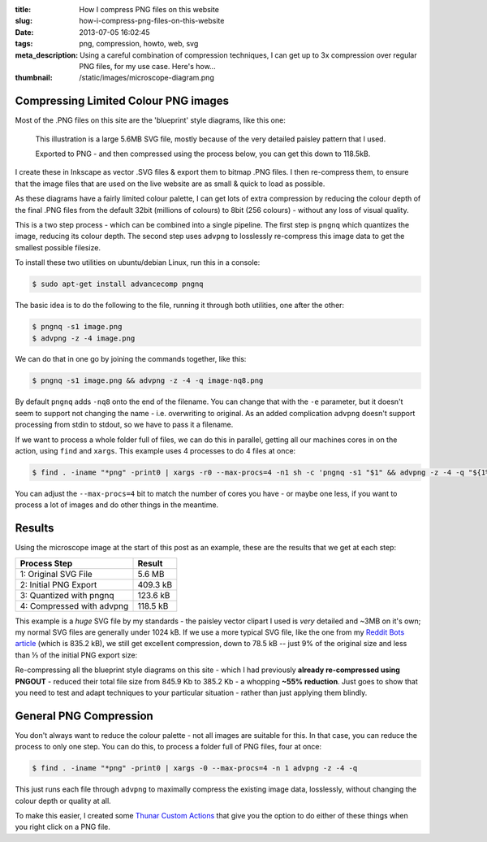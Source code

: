 :title: How I compress PNG files on this website
:slug: how-i-compress-png-files-on-this-website
:date: 2013-07-05 16:02:45
:tags: png, compression, howto, web, svg
:meta_description: Using a careful combination of compression techniques, I can get up to 3x compression over regular PNG files, for my use case. Here's how...
:thumbnail: /static/images/microscope-diagram.png

Compressing Limited Colour PNG images
=======================================

Most of the .PNG files on this site are the 'blueprint' style diagrams, like this one:

.. figure:: /static/images/microscope-diagram.png
    :alt: Blueprint style diagram showing an optical microscope. The sample inside is magnified in a bubble to 2,500 times, showing it to be a complex, detailed paisley pattern.

    This illustration is a large 5.6MB SVG file, mostly because of the very detailed paisley pattern that I used.

    Exported to PNG - and then compressed using the process below, you can get this down to 118.5kB.

I create these in Inkscape as vector .SVG files & export them to bitmap .PNG files. I then re-compress them, to ensure that the image files that are used on the live website are as small & quick to load as possible.

As these diagrams have a fairly limited colour palette, I can get lots of extra compression by reducing the colour depth of the final .PNG files from the default 32bit (millions of colours) to 8bit (256 colours) - without any loss of visual quality.

This is a two step process - which can be combined into a single pipeline. The first step is ``pngnq`` which quantizes the image, reducing its colour depth. The second step uses ``advpng`` to losslessly re-compress this image data to get the smallest possible filesize.

To install these two utilities on ubuntu/debian Linux, run this in a console:

.. code-block:: console

    $ sudo apt-get install advancecomp pngnq

The basic idea is to do the following to the file, running it through both utilities, one after the other:

.. code-block:: console

    $ pngnq -s1 image.png
    $ advpng -z -4 image.png

We can do that in one go by joining the commands together, like this:

.. code-block:: console

    $ pngnq -s1 image.png && advpng -z -4 -q image-nq8.png

By default ``pngnq`` adds ``-nq8`` onto the end of the filename. You can change that with the ``-e`` parameter, but it doesn't seem to support not changing the name - i.e. overwriting to original. As an added complication ``advpng`` doesn't support processing from stdin to stdout, so we have to pass it a filename.

If we want to process a whole folder full of files, we can do this in parallel, getting all our machines cores in on the action, using ``find`` and ``xargs``. This example uses 4 processes to do 4 files at once:

.. code-block:: console

    $ find . -iname "*png" -print0 | xargs -r0 --max-procs=4 -n1 sh -c 'pngnq -s1 "$1" && advpng -z -4 -q "${1%.*}"-nq8.png' -

You can adjust the ``--max-procs=4`` bit to match the number of cores you have - or maybe one less, if you want to process a lot of images and do other things in the meantime.

Results
=========

Using the microscope image at the start of this post as an example, these are the results that we get at each step:

+---------------------------+----------+
| Process Step              | Result   |
+===========================+==========+
| 1: Original SVG File      | 5.6 MB   |
+---------------------------+----------+
| 2: Initial PNG Export     | 409.3 kB |
+---------------------------+----------+
| 3: Quantized with pngnq   | 123.6 kB |
+---------------------------+----------+
| 4: Compressed with advpng | 118.5 kB |
+---------------------------+----------+

This example is a *huge* SVG file by my standards - the paisley vector clipart I used is *very* detailed and ~3MB on it's own; my normal SVG files are generally under 1024 kB. If we use a more typical SVG file, like the one from my `Reddit Bots article <|filename|a-marvellous-incomplete-compendium-of-reddit-automatons-bots.rst>`_ (which is 835.2 kB), we still get excellent compression, down to 78.5 kB -- just 9% of the original size and less than ⅓ of the initial PNG export size:

.. image:: /static/images/compression-results-diagram.png
    :alt: Blueprint style diagram showing the relative sizes of each step of the compression process as circles, going from 832.2 Kb to 78.5 kB


Re-compressing all the blueprint style diagrams on this site - which I had previously **already re-compressed using PNGOUT** - reduced their total file size from 845.9 Kb to 385.2 Kb - a whopping **~55% reduction**. Just goes to show that you need to test and adapt techniques to your particular situation - rather than just applying them blindly.

General PNG Compression
========================

You don't always want to reduce the colour palette - not all images are suitable for this. In that case, you can reduce the process to only one step. You can do this, to process a folder full of PNG files, four at once:

.. code-block:: console

    $ find . -iname "*png" -print0 | xargs -0 --max-procs=4 -n 1 advpng -z -4 -q

This just runs each file through ``advpng`` to maximally compress the existing image data, losslessly, without changing the colour depth or quality at all.

To make this easier, I created some `Thunar Custom Actions <|filename|useful-thunar-custom-actions.rst>`_ that give you the option to do either of these things when you right click on a PNG file.